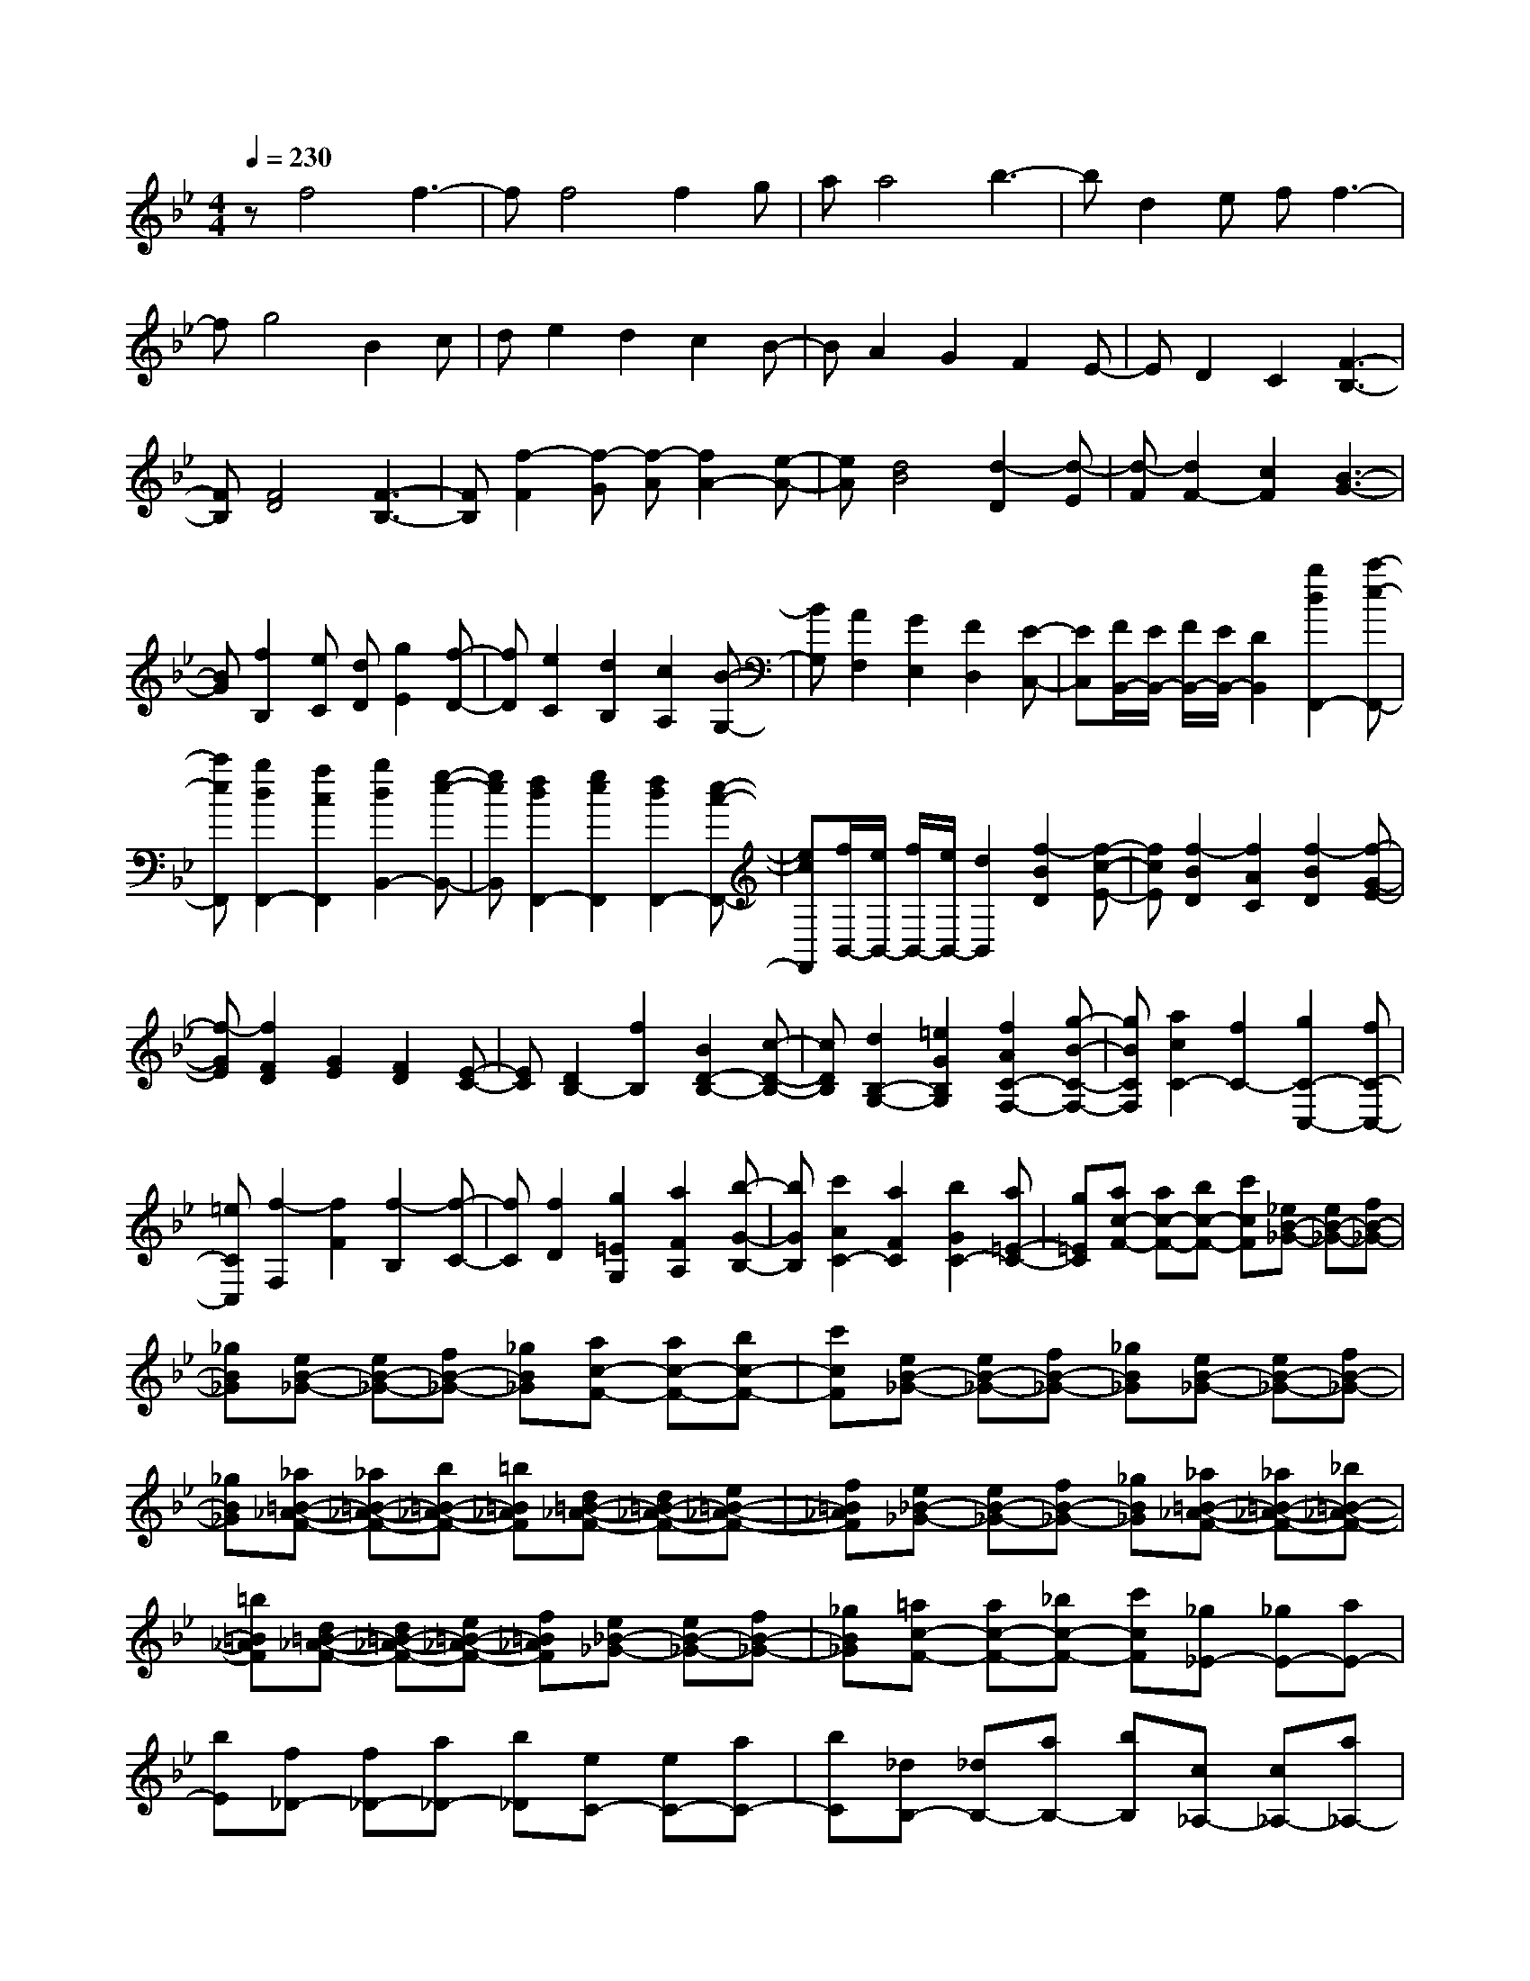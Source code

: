 % input file /home/ubuntu/MusicGeneratorQuin/training_data/scarlatti/K189.MID
X: 1
T: 
M: 4/4
L: 1/8
Q:1/4=230
K:Bb % 2 flats
%(C) John Sankey 1998
%%MIDI program 6
%%MIDI program 6
%%MIDI program 6
%%MIDI program 6
%%MIDI program 6
%%MIDI program 6
%%MIDI program 6
%%MIDI program 6
%%MIDI program 6
%%MIDI program 6
%%MIDI program 6
%%MIDI program 6
zf4f3-|ff4f2g|aa4b3-|bd2e ff3-|
fg4B2c|de2d2c2B-|BA2G2F2E-|ED2C2[F3-B,3-]|
[FB,][F4D4][F3-B,3-]|[FB,][f2-F2][f-G] [f-A][f2A2-][e-A-]|[eA][d4B4][d2-D2][d-E]|[d-F][d2F2-][c2F2][B3-G3-]|
[BG][f2B,2][eC] [dD][g2E2][f-D-]|[fD][e2C2][d2B,2][c2A,2][B-G,-]|[BG,][A2F,2][G2E,2][F2D,2][E-C,-]|[EC,][F/2B,,/2-][E/2B,,/2-] [F/2B,,/2-][E/2B,,/2-][D2B,,2][b2d2F,,2-][c'-e-F,,-]|
[c'eF,,][b2d2F,,2-][a2c2F,,2][b2d2B,,2-][g-e-B,,-]|[geB,,][f2d2F,,2-][g2e2F,,2][f2d2F,,2-][e-c-F,,-]|[ecF,,][f/2B,,/2-][e/2B,,/2-] [f/2B,,/2-][e/2B,,/2-][d2B,,2][f2-B2D2][f-c-E-]|[fcE][f2-B2D2][f2A2C2][f2-B2D2][f-G-E-]|
[f-GE][f2F2D2][G2E2][F2D2][E-C-]|[EC][D2B,2-][f2B,2][B2D2-B,2-][c-D-B,-]|[cDB,][d2B,2-G,2-][=e2G2B,2G,2][f2A2C2-F,2-][g-B-C-F,-]|[gBCF,][a2c2C2-][f2C2-][g2C2-C,2-][fC-C,-]|
[=eCC,][f2-F,2][f2F2][f2-B,2][f-C-]|[fC][f2D2][g2=E2G,2][a2F2A,2][b-G-B,-]|[bGB,][c'2A2C2-][a2F2C2][b2G2C2-][a=E-C-]|[g=EC][ac-F-] [ac-F-][bc-F-] [c'cF][_eB-_G-] [eB-_G-][fB-_G-]|
[_gB_G][eB-_G-] [eB-_G-][fB-_G-] [_gB_G][ac-F-] [ac-F-][bc-F-]|[c'cF][eB-_G-] [eB-_G-][fB-_G-] [_gB_G][eB-_G-] [eB-_G-][fB-_G-]|[_gB_G][_a=B-_A-F-] [_a=B-_A-F-][b=B-_A-F-] [=b=B_AF][d=B-_A-F-] [d=B-_A-F-][e=B-_A-F-]|[f=B_AF][e_B-_G-] [eB-_G-][fB-_G-] [_gB_G][_a=B-_A-F-] [_a=B-_A-F-][_b=B-_A-F-]|
[=b=B_AF][d=B-_A-F-] [d=B-_A-F-][e=B-_A-F-] [f=B_AF][e_B-_G-] [eB-_G-][fB-_G-]|[_gB_G][=ac-F-] [ac-F-][_bc-F-] [c'cF][_g_E-] [_gE-][aE-]|[bE][f_D-] [f_D-][a_D-] [b_D][eC-] [eC-][aC-]|[bC][_dB,-] [_dB,-][aB,-] [bB,][c_A,-] [c_A,-][a_A,-]|
[b_A,][B_G,-] [B_G,-][a_G,-] [b_G,][=AF,-] [BF,-][cF,-]|[=dF,][=eC,-] [fC,-][=gC,-] [=eC,][aF,-] [aF,-][bF,-]|[c'F,]f fg ad d=e|fB Bc d=G GA|
B=E =EF G[AF-] [AF-][BF-]|[cF][F=D-] [FD-][GD-] [AD][DB,-] [DB,-][=EB,-]|[FB,][B,=G,-] [B,G,-][CG,-] [DG,][G,=E,-] [G,=E,-][=A,=E,-]|[B,=E,][=E,C,-] [=E,C,-][F,C,-] [G,C,][aF,-] [fF,-][bF,-B,,-]|
[gF,-B,,][f/2F,/2-C,/2-][g/2F,/2-C,/2-] [a/2F,/2-C,/2-][g/2F,/2-C,/2-][a/2F,/2-C,/2-][g/2F,/2-C,/2-] [a/2F,/2-C,/2-][g/2F,/2C,/2-][a/2=E,/2-C,/2-][g/2=E,/2-C,/2-] [a/2=E,/2-C,/2-][g/2=E,/2-C,/2-][f-=E,-C,-]|[f=E,C,][aF,-F,,-] [aF,-F,,-][bF,-F,,-] [c'F,F,,]f fg|ad d=e fB Bc|dG GA B=E =EF|
G[AF-] [AF-][BF-] [cF][FD-] [FD-][GD-]|[AD][DB,-] [DB,-][=EB,-] [FB,][B,G,-] [B,G,-][CG,-]|[DG,][G,=E,-] [G,=E,-][A,=E,-] [B,=E,][=E,C,-] [=E,C,-][F,C,-]|[G,C,][aF,-] [fF,-][bF,-B,,-] [gF,-B,,][f/2F,/2-C,/2-][g/2F,/2-C,/2-] [a/2F,/2-C,/2-][g/2F,/2-C,/2-][a/2F,/2-C,/2-][g/2F,/2-C,/2-]|
[a/2F,/2-C,/2-][g/2F,/2C,/2-][a/2=E,/2-C,/2-][g/2=E,/2-C,/2-] [a/2=E,/2-C,/2-][g/2=E,/2-C,/2-][a/2=E,/2-C,/2-][g/2=E,/2-C,/2-] [f=E,C,][f2F,2-F,,2-][c'-F,-F,,-]|[c'F,-F,,-][bF,-F,,-] [aF,-F,,-][gF,-F,,-] [fF,F,,][fF,-A,,-] [=eF,-A,,-][dF,-A,,-]|[cF,-A,,][cF,-B,,-] [BF,-B,,-][AF,-B,,-] [GF,-B,,][F3/2F,3/2-C,3/2-][G/2F,/2-C,/2-][F/2F,/2-C,/2-][=E/2F,/2-C,/2-]|[F/2F,/2-C,/2-][G/2F,/2C,/2-][A/2=E,/2-C,/2-][G/2=E,/2-C,/2-] [A/2=E,/2-C,/2-][G/2=E,/2-C,/2-][A/2=E,/2-C,/2-][G/2=E,/2-C,/2-] [F=E,C,][F2F,2-F,,2-][c'-F,-F,,-]|
[c'F,-F,,-][bF,-F,,-] [aF,-F,,-][gF,-F,,-] [fF,F,,][fF,-A,,-] [=eF,-A,,-][dF,-A,,-]|[cF,-A,,][cF,-B,,-] [BF,-B,,-][AF,-B,,-] [GF,-B,,][F3/2F,3/2-C,3/2-][G/2F,/2-C,/2-][F/2F,/2-C,/2-][=E/2F,/2-C,/2-]|[F/2F,/2-C,/2-][G/2F,/2C,/2-][A/2=E,/2-C,/2-][G/2=E,/2-C,/2-] [A/2=E,/2-C,/2-][G/2=E,/2-C,/2-][A/2=E,/2-C,/2-][G/2=E,/2-C,/2-] [F=E,C,][FF,,] [fA,][FG,]|[GF,][FF,,] [fA,][FG,] [GF,][FF,,] [fA,][FG,]|
[GF,][AF,,-] [cF,,-][BF,,-] [AF,,][BB,,-] [dB,,-][cB,,-]|[BB,,][AC,-] [GC,-][FC,-] [=EC,][F-F,,] [fFA,][FG,]|[GF,][F-F,,] [fFA,][FG,] [GF,][F-F,,] [fFA,][FG,]|[GF,][AF,,-] [cF,,-][BF,,-] [AF,,][BB,,-] [dB,,-][cB,,-]|
[BB,,][AC,-] [GC,-][FC,-] [=EC,][FF,-D,-] [bF,-D,][aF,-B,,-]|[gF,-B,,][aF,-C,-] [bF,-C,-][c'F,-C,-] [bF,C,-][a=E,-C,-] [g=E,-C,-][f=E,-C,-]|[=e=E,C,][g/2F,/2-F,,/2-][f/2F,/2-F,,/2-] [g/2F,/2-F,,/2-][f4-F,4-F,,4-][f3/2-F,3/2-F,,3/2-]|[f3-F,3-F,,3-][f/2-F,/2-F,,/2][f3/2F,3/2][f3-c3-A3-F3-]|
[fcAF][f4c4A4F4][f3-c3-B3-G3-]|[fcBG][f2c2-_A2-F2-][_ac-_A-F-] [b/2c/2-_A/2-F/2-][c'/2c/2_A/2F/2][bc-_A-F-] [_ac-_A-F-][gc-_A-F-]|[fc_AF][=eG-C-] [_dG-C-][cG-C-] [BGC][_A2F2-][_aF-]|[b/2F/2-][c'/2F/2][bc-_A-F-] [_ac-_A-F-][gc-_A-F-] [fc_AF][=eG-C-] [_dG-C-][cG-C-]|
[BGC][BF-] [=AF-][BF-] [cF][cD-] [BD-][cD-]|[=dD][dF-C-A,-] [cF-C-A,-][dF-C-A,-] [_eFCA,][eF-D-B,-] [dF-D-B,-][eF-D-B,-]|[fFDB,][fB,-G,-] [eB,-G,-][fB,-G,-] [gB,G,][gF-D-] [fF-D-][gF-D-]|[_aFD][gG-_E-] [gG-E-][_aG-E-] [bGE][_aB-G-E-] [gB-G-E-][fB-G-E-]|
[eBGE][dF-B,-] [cF-B,-][BF-B,-] [_AFB,][G2E2-][gE-]|[_a/2E/2-][b/2E/2][_aB-G-E-] [gB-G-E-][fB-G-E-] [eBGE][dF-B,-] [cF-B,-][BF-B,-]|[_AFB,][GE-] [GE-][GE-] [=AE][=BF-D-] [=BF-D-][cF-D-]|[dFD][eE-C-] [eE-C-][fE-C-] [gEC][GE-] [GE-][GE-]|
[AE][=BF-D-] [=BF-D-][cF-D-] [dFD][eE-C-] [eE-C-][fE-C-]|[gEC][GE-] [GE-][GE-] [AE][=BF-D-] [=BF-D-][cF-D-]|[dFD][f/2C/2-][e/2C/2-] [f/2C/2-][e/2C/2-][f/2C/2-][e/2C/2-] [d/2C/2-][e/2C/2][d-G,] [d-G,][d-A,]|[d=B,][e-C] [e-C][e-D] [eE][fF,] [eF,][dG,]|
[c_A,][f-dF-D-_B,-] [f-dF-D-B,-][feF-D-B,-] [fFDB,][f-eF-C-=A,-] [f-eF-C-A,-][f-dF-C-A,-]|[fcFCA,][f-dF-D-B,-] [f-dF-D-B,-][feF-D-B,-] [fFDB,][f-eF-C-A,-] [f-eF-C-A,-][f-dF-C-A,-]|[fcFCA,][f-dF-D-B,-] [f-dF-D-B,-][feF-D-B,-] [fFDB,][f-eF-C-A,-] [f-eF-C-A,-][f-dF-C-A,-]|[fcFCA,][bdF-D-B,-] [bF-D-B,-][c'F-D-B,-] [d'FDB,][ge-] [ge-][=ae-]|
[be][ec-] [ec-][fc-] [gc][cA-] [cA-][dA-]|[eA][AF-] [AF-][_BF-] [cF][BD-] [BD-][cD-]|[dD][GE-] [GE-][AE-] [BE][EC-] [EC-][FC-]|[GC][CA,-] [CA,-][DA,-] [EA,][A,F,-] [A,F,-][B,F,-]|
[CF,][F,D,-] [F,D,-][G,D,-] [A,D,][bB,-B,,-] [aB,-B,,-][gB,-B,,-]|[fB,-B,,][eB,-_E,-] [dB,-E,-][cB,-E,-] [B-B,-E,][BB,-F,-] [cB,-F,-][BB,-F,-]|[cB,F,-][d/2A,/2-F,/2-][c/2A,/2-F,/2-] [d/2A,/2-F,/2-][c/2A,/2-F,/2-][d/2A,/2-F,/2-][c/2A,/2-F,/2-] [BA,F,][bd-B,-B,,-] [bdB,-B,,-][c'B,-B,,-]|[d'B,B,,][ge-] [ge-][ae-] [be][ec-] [ec-][fc-]|
[gc][cA-] [cA-][dA-] [eA][AF-] [AF-][BF-]|[cF][BD-] [BD-][cD-] [dD][GE-] [GE-][AE-]|[BE][EC-] [EC-][FC-] [GC][CA,-] [CA,-][DA,-]|[EA,][A,F,-] [A,F,-][B,F,-] [CF,][F,D,-] [F,D,-][G,D,-]|
[A,D,][bB,-B,,-] [aB,-B,,-][gB,-B,,-] [fB,-B,,][eB,-E,-] [dB,-E,-][cB,-E,-]|[B-B,-E,][BB,-F,-] [cB,-F,-][BB,-F,-] [cB,F,-][d/2A,/2-F,/2-][c/2A,/2-F,/2-] [d/2A,/2-F,/2-][c/2A,/2-F,/2-][d/2A,/2-F,/2-][c/2A,/2-F,/2-]|[BA,F,][B2B,2-B,,2-][f2B,2-B,,2-][eB,-B,,-] [dB,-B,,-][cB,-B,,-]|[B-B,B,,][BB,-D,-] [_AB,-D,-][GB,-D,-] [_GB,-D,][gB,-E,-] [eB,-E,-][dB,-E,-]|
[cB,-E,][BB,-F,-] [=AB,-F,-][BB,-F,-] [cB,F,-][d/2A,/2-F,/2-][c/2A,/2-F,/2-] [d/2A,/2-F,/2-][c/2A,/2-F,/2-][d/2A,/2-F,/2-][c/2A,/2-F,/2-]|[B/2A,/2-F,/2-][c/2A,/2F,/2][d2B,2-B,,2-][f2B,2-B,,2-][eB,-B,,-] [dB,-B,,][cB,-]|[B-B,][BB,-D,-] [_AB,-D,-][=GB,-D,-] [_GB,-D,][gB,-E,-] [eB,-E,-][dB,-E,-]|[cB,-E,][BB,-F,-] [=AB,-F,-][BB,-F,-] [cB,F,-][d/2A,/2-F,/2-][c/2A,/2-F,/2-] [d/2A,/2-F,/2-][c/2A,/2-F,/2-][d/2A,/2-F,/2-][c/2A,/2-F,/2-]|
[BA,F,][BB,,] [bD][BC] [cB,][BB,,] [bD][BC]|[cB,][BB,,] [bD][BC] [cB,][dB,,-] [fB,,-][eB,,-]|[dB,,][eE,-] [gE,-][fE,-] [eE,][dF,-] [cF,-][BF,-]|[AF,][B-B,,] [bBD][BC] [cB,][B-B,,] [bBD][BC]|
[cB,][B-B,,] [bBD][BC] [cB,][dB,,-] [fB,,-][eB,,-]|[dB,,][eE,-] [gE,-][fE,-] [eE,][dF,-] [cF,-][BF,-]|[AF,][BB,-G,-] [=GB,-G,][FB,-E,-] [EB,-E,][DB,-F,-] [EB,F,-][FF,-]|[EF,-][DF,-F,,-] [CF,-F,,-][B,F,-F,,-] [A,F,F,,][C/2B,,/2-][B,/2B,,/2-] [C/2B,,/2-][B,3/2-B,,3/2-]|
[B,8-B,,8-]|[B,6-B,,6-] [B,B,,]

